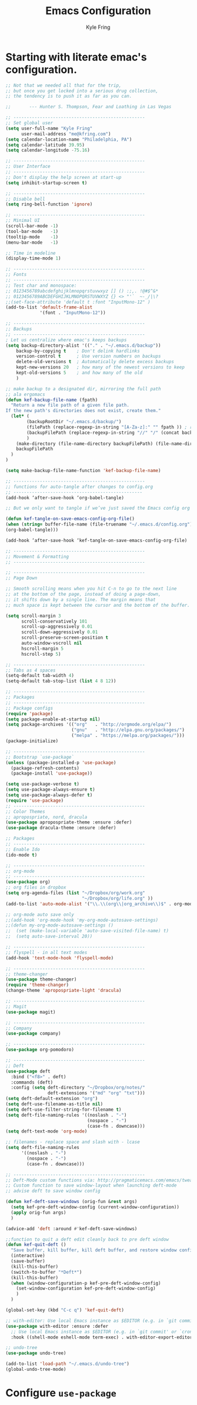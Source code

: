 #+TITLE: Emacs Configuration
#+AUTHOR: Kyle Fring
#+EMAIL: me@kfring.com
#+OPTIONS: toc:nil num:nil

* Starting with literate emac's configuration.

#+BEGIN_SRC emacs-lisp
;; Not that we needed all that for the trip,
;; but once you get locked into a serious drug collection,
;; the tendency is to push it as far as you can.

;;       --- Hunter S. Thompson, Fear and Loathing in Las Vegas

;; --------------------------------------------------
;; Set global user
(setq user-full-name "Kyle Fring"
	  user-mail-address "me@kfring.com")
(setq calendar-location-name "Philadelphia, PA")
(setq calendar-latitude 39.95)
(setq calendar-longitude -75.16)

;; --------------------------------------------------
;; User Interface
;; --------------------------------------------------
;; Don't display the help screen at start-up
(setq inhibit-startup-screen t)

;; --------------------------------------------------
;; Disable bell
(setq ring-bell-function 'ignore)

;; --------------------------------------------------
;; Minimal UI
(scroll-bar-mode -1)
(tool-bar-mode   -1)
(tooltip-mode    -1)
(menu-bar-mode   -1)

;; Time in modeline
(display-time-mode 1)

;; --------------------------------------------------
;; Fonts
;; --------------------------------------------------
;; Test char and monospace:
;; 0123456789abcdefghijklmnopqrstuvwxyz [] () :;,. !@#$^&*
;; 0123456789ABCDEFGHIJKLMNOPQRSTUVWXYZ {} <> "'`  ~-_/|\?
;;(set-face-attribute 'default t :font "InputMono-12" )
(add-to-list 'default-frame-alist
             '(font . "InputMono-12"))

;; --------------------------------------------------
;; Backups
;; --------------------------------------------------
; Let us centralize where emac's keeps backups
(setq backup-directory-alist '(("." . "~/.emacs.d/backup"))
	backup-by-copying t    ; Don't delink hardlinks
	version-control t      ; Use version numbers on backups
	delete-old-versions t  ; Automatically delete excess backups
	kept-new-versions 20   ; how many of the newest versions to keep
	kept-old-versions 5    ; and how many of the old
	)

;; make backup to a designated dir, mirroring the full path
;; ala ergomacs
(defun kef-backup-file-name (fpath)
  "Return a new file path of a given file path.
If the new path's directories does not exist, create them."
  (let* (
		(backupRootDir "~/.emacs.d/backup/")
		(filePath (replace-regexp-in-string "[A-Za-z]:" "" fpath )) ; remove Windows driver letter in path, for example, “C:”
		(backupFilePath (replace-regexp-in-string "//" "/" (concat backupRootDir filePath "~") ))
		)
	(make-directory (file-name-directory backupFilePath) (file-name-directory backupFilePath))
	backupFilePath
  )
)

(setq make-backup-file-name-function 'kef-backup-file-name)

;; --------------------------------------------------
;; functions for auto-tangle after changes to config.org
;; -------------------------------------------------
(add-hook ‘after-save-hook ‘org-babel-tangle)

;; But we only want to tangle if we’ve just saved the Emacs config org file, so let’s build a new function to check that before running tangle, and hook to that instead:

(defun kef-tangle-on-save-emacs-config-org-file()
(when (string= buffer-file-name (file-truename "~/.emacs.d/config.org"))
(org-babel-tangle)))

(add-hook ‘after-save-hook ‘kef-tangle-on-save-emacs-config-org-file)

;; --------------------------------------------------
;; Movement & Formatting
;; --------------------------------------------------

;; --------------------------------------------------
;; Page Down

;; Smooth scrolling means when you hit C-n to go to the next line
;; at the bottom of the page, instead of doing a page-down,
;; it shifts down by a single line. The margin means that
;; much space is kept between the cursor and the bottom of the buffer.

(setq scroll-margin 3
	  scroll-conservatively 101
	  scroll-up-aggressively 0.01
	  scroll-down-aggressively 0.01
	  scroll-preserve-screen-position t
	  auto-window-vscroll nil
	  hscroll-margin 5
	  hscroll-step 5)

;; --------------------------------------------------
;; Tabs as 4 spaces
(setq-default tab-width 4)
(setq-default tab-stop-list (list 4 8 12))

;; --------------------------------------------------
;; Packages
;; --------------------------------------------------
;; Package configs
(require 'package)
(setq package-enable-at-startup nil)
(setq package-archives '(("org"   . "http://orgmode.org/elpa/")
						 ("gnu"   . "http://elpa.gnu.org/packages/")
						 ("melpa" . "https://melpa.org/packages/")))
(package-initialize)

;; --------------------------------------------------
;; Bootstrap `use-package`
(unless (package-installed-p 'use-package)
  (package-refresh-contents)
  (package-install 'use-package))

(setq use-package-verbose t)
(setq use-package-always-ensure t)
(setq use-package-always-defer t)
(require 'use-package)
;; --------------------------------------------------
;; Color Themes
;; apropospriate, nord, dracula
(use-package apropospriate-theme :ensure :defer)
(use-package dracula-theme :ensure :defer)

;; Packages
;; --------------------------------------------------
;; Enable Ido
(ido-mode t)

;; --------------------------------------------------
;; org-mode
;; --------------------------------------------------
(use-package org)
;; org files in dropbox
(setq org-agenda-files (list "~/Dropbox/org/work.org"
                             "~/Dropbox/org/life.org" ))
(add-to-list 'auto-mode-alist '("\\.\\(org\\|org_archive\\)$" . org-mode))

;; org-mode auto save only
;;(add-hook 'org-mode-hook 'my-org-mode-autosave-settings)
;;(defun my-org-mode-autosave-settings ()
;;  (set (make-local-variable 'auto-save-visited-file-name) t)
;;  (setq auto-save-interval 20))

;; --------------------------------------------------
;; flyspell - in all text modes
(add-hook 'text-mode-hook 'flyspell-mode)

;; --------------------------------------------------
;; theme-changer
(use-package theme-changer)
(require 'theme-changer)
(change-theme 'apropospriate-light 'dracula)

;; --------------------------------------------------
;; Magit
(use-package magit)

;; --------------------------------------------------
;; Company
(use-package company)

;; --------------------------------------------------
(use-package org-pomodoro)

;; --------------------------------------------------
;; Deft
(use-package deft
  :bind ("<f8>" . deft)
  :commands (deft)
  :config (setq deft-directory "~/Dropbox/org/notes/"
				deft-extensions '("md" "org" "txt")))
(setq deft-default-extension "org")
(setq deft-use-filename-as-title nil)
(setq deft-use-filter-string-for-filename t)
(setq deft-file-naming-rules '((noslash . "-")
							   (nospace . "-")
							   (case-fn . downcase)))
(setq deft-text-mode 'org-mode)

;; filenames - replace space and slash with - lcase
(setq deft-file-naming-rules
	  '((noslash . "-")
		(nospace . "-")
		(case-fn . downcase)))

;; --------------------------------------------------
;; Deft-Mode custom functions via: http://pragmaticemacs.com/emacs/tweaking-deft-quicker-notes/
;; Custom function to save window-layout when launching deft-mode
;; advise deft to save window config

(defun kef-deft-save-windows (orig-fun &rest args)
  (setq kef-pre-deft-window-config (current-window-configuration))
  (apply orig-fun args)
  )

(advice-add 'deft :around #'kef-deft-save-windows)

;;function to quit a deft edit cleanly back to pre deft window
(defun kef-quit-deft ()
  "Save buffer, kill buffer, kill deft buffer, and restore window config to the way it was before deft was invoked"
  (interactive)
  (save-buffer)
  (kill-this-buffer)
  (switch-to-buffer "*Deft*")
  (kill-this-buffer)
  (when (window-configuration-p kef-pre-deft-window-config)
    (set-window-configuration kef-pre-deft-window-config)
    )
  )

(global-set-key (kbd "C-c q") 'kef-quit-deft)

;; with-editor: Use local Emacs instance as $EDITOR (e.g. in `git commit’ or `crontab -e’)
(use-package with-editor :ensure :defer
  ;; Use local Emacs instance as $EDITOR (e.g. in `git commit' or `crontab -e')
  :hook ((shell-mode eshell-mode term-exec) . with-editor-export-editor))

;; undo-tree
(use-package undo-tree)

(add-to-list 'load-path "~/.emacs.d/undo-tree")
(global-undo-tree-mode)
#+END_SRC

* Configure =use-package=

